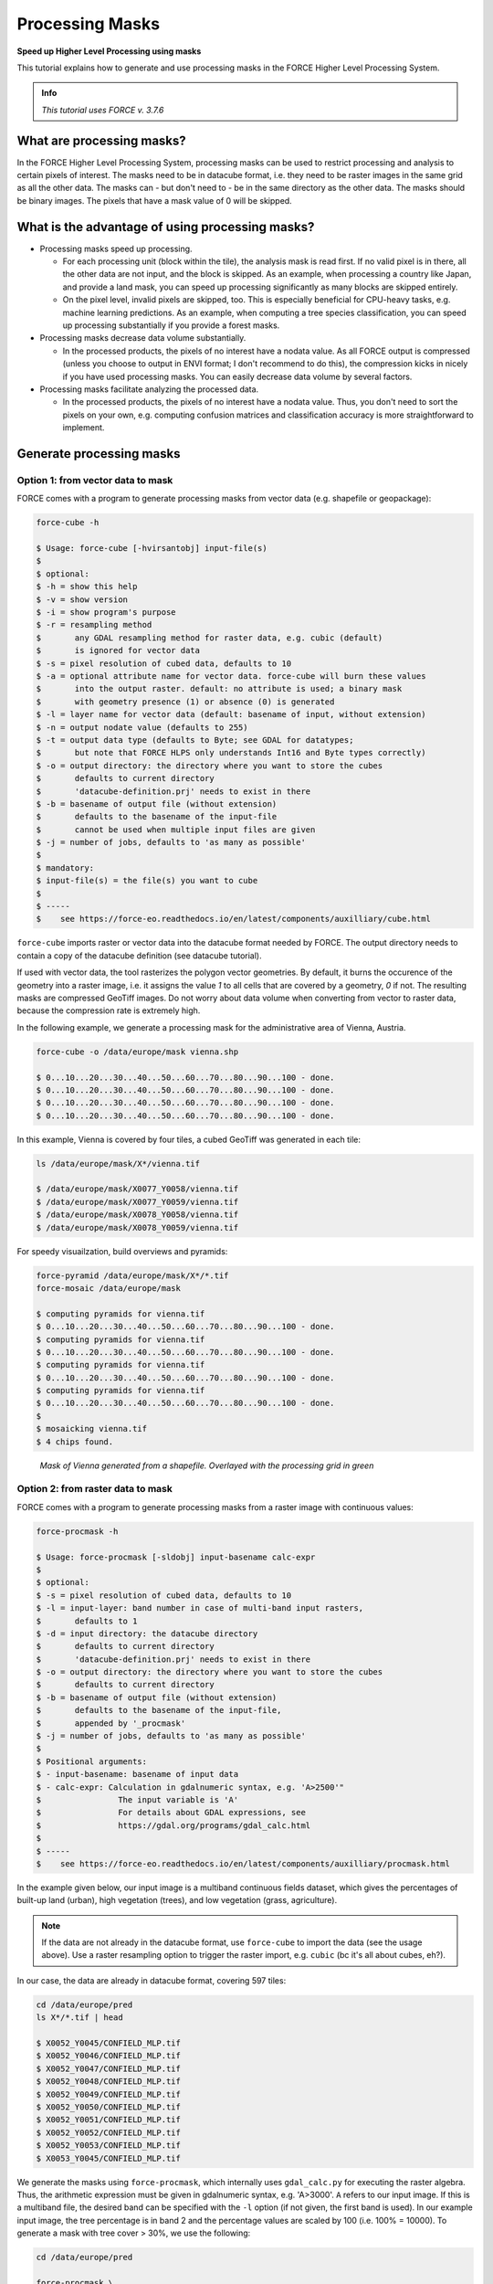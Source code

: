 .. _tut-mask:

Processing Masks
================

**Speed up Higher Level Processing using masks**

This tutorial explains how to generate and use processing masks in the FORCE Higher Level Processing System.

.. admonition:: Info

   *This tutorial uses FORCE v. 3.7.6*


What are processing masks?
--------------------------

In the FORCE Higher Level Processing System, processing masks can be used to restrict processing and analysis to certain pixels of interest.
The masks need to be in datacube format, i.e. they need to be raster images in the same grid as all the other data.
The masks can - but don't need to - be in the same directory as the other data.
The masks should be binary images.
The pixels that have a mask value of 0 will be skipped.


What is the advantage of using processing masks?
------------------------------------------------

- Processing masks speed up processing.

  - For each processing unit (block within the tile), the analysis mask is read first.
    If no valid pixel is in there, all the other data are not input, and the block is skipped.
    As an example, when processing a country like Japan, and provide a land mask, you can speed up processing significantly as many blocks are skipped entirely.
  - On the pixel level, invalid pixels are skipped, too.
    This is especially beneficial for CPU-heavy tasks, e.g. machine learning predictions.
    As an example, when computing a tree species classification, you can speed up processing substantially if you provide a forest masks.

- Processing masks decrease data volume substantially.

  - In the processed products, the pixels of no interest have a nodata value.
    As all FORCE output is compressed (unless you choose to output in ENVI format; I don't recommend to do this), the compression kicks in nicely if you have used processing masks.
    You can easily decrease data volume by several factors.

- Processing masks facilitate analyzing the processed data.

  - In the processed products, the pixels of no interest have a nodata value.
    Thus, you don't need to sort the pixels on your own, e.g. computing confusion matrices and classification accuracy is more straightforward to implement.


Generate processing masks
-------------------------

Option 1: from vector data to mask
""""""""""""""""""""""""""""""""""

FORCE comes with a program to generate processing masks from vector data (e.g. shapefile or geopackage): 

.. code-block:: bash

   force-cube -h

   $ Usage: force-cube [-hvirsantobj] input-file(s)
   $ 
   $ optional:
   $ -h = show this help
   $ -v = show version
   $ -i = show program's purpose
   $ -r = resampling method
   $       any GDAL resampling method for raster data, e.g. cubic (default)
   $       is ignored for vector data
   $ -s = pixel resolution of cubed data, defaults to 10
   $ -a = optional attribute name for vector data. force-cube will burn these values 
   $       into the output raster. default: no attribute is used; a binary mask 
   $       with geometry presence (1) or absence (0) is generated
   $ -l = layer name for vector data (default: basename of input, without extension)
   $ -n = output nodate value (defaults to 255) 
   $ -t = output data type (defaults to Byte; see GDAL for datatypes; 
   $       but note that FORCE HLPS only understands Int16 and Byte types correctly)
   $ -o = output directory: the directory where you want to store the cubes
   $       defaults to current directory
   $       'datacube-definition.prj' needs to exist in there
   $ -b = basename of output file (without extension)
   $       defaults to the basename of the input-file
   $       cannot be used when multiple input files are given
   $ -j = number of jobs, defaults to 'as many as possible'
   $ 
   $ mandatory:
   $ input-file(s) = the file(s) you want to cube
   $ 
   $ -----
   $    see https://force-eo.readthedocs.io/en/latest/components/auxilliary/cube.html



``force-cube`` imports raster or vector data into the datacube format needed by FORCE.
The output directory needs to contain a copy of the datacube definition (see datacube tutorial).

If used with vector data, the tool rasterizes the polygon vector geometries.
By default, it burns the occurence of the geometry into a raster image, i.e. it assigns the value *1* to all cells that are covered by a geometry, *0* if not.
The resulting masks are compressed GeoTiff images.
Do not worry about data volume when converting from vector to raster data, because the compression rate is extremely high.

In the following example, we generate a processing mask for the administrative area of Vienna, Austria.

.. code-block:: bash

   force-cube -o /data/europe/mask vienna.shp

   $ 0...10...20...30...40...50...60...70...80...90...100 - done.
   $ 0...10...20...30...40...50...60...70...80...90...100 - done.
   $ 0...10...20...30...40...50...60...70...80...90...100 - done.
   $ 0...10...20...30...40...50...60...70...80...90...100 - done.


In this example, Vienna is covered by four tiles, a cubed GeoTiff was generated in each tile:

.. code-block:: bash

   ls /data/europe/mask/X*/vienna.tif

   $ /data/europe/mask/X0077_Y0058/vienna.tif
   $ /data/europe/mask/X0077_Y0059/vienna.tif
   $ /data/europe/mask/X0078_Y0058/vienna.tif
   $ /data/europe/mask/X0078_Y0059/vienna.tif


For speedy visuailzation, build overviews and pyramids:

.. code-block:: bash

   force-pyramid /data/europe/mask/X*/*.tif
   force-mosaic /data/europe/mask

   $ computing pyramids for vienna.tif
   $ 0...10...20...30...40...50...60...70...80...90...100 - done.
   $ computing pyramids for vienna.tif
   $ 0...10...20...30...40...50...60...70...80...90...100 - done.
   $ computing pyramids for vienna.tif
   $ 0...10...20...30...40...50...60...70...80...90...100 - done.
   $ computing pyramids for vienna.tif
   $ 0...10...20...30...40...50...60...70...80...90...100 - done.
   $ 
   $ mosaicking vienna.tif
   $ 4 chips found.


.. figure:: img/tutorial-mask-vector.jpg

   *Mask of Vienna generated from a shapefile. Overlayed with the processing grid in green*


Option 2: from raster data to mask
"""""""""""""""""""""""""""""""""

FORCE comes with a program to generate processing masks from a raster image with continuous values:

.. code-block:: bash

   force-procmask -h

   $ Usage: force-procmask [-sldobj] input-basename calc-expr
   $ 
   $ optional:
   $ -s = pixel resolution of cubed data, defaults to 10
   $ -l = input-layer: band number in case of multi-band input rasters,
   $       defaults to 1
   $ -d = input directory: the datacube directory
   $       defaults to current directory
   $       'datacube-definition.prj' needs to exist in there
   $ -o = output directory: the directory where you want to store the cubes
   $       defaults to current directory
   $ -b = basename of output file (without extension)
   $       defaults to the basename of the input-file, 
   $       appended by '_procmask'
   $ -j = number of jobs, defaults to 'as many as possible'
   $ 
   $ Positional arguments:
   $ - input-basename: basename of input data
   $ - calc-expr: Calculation in gdalnumeric syntax, e.g. 'A>2500'"
   $                The input variable is 'A'
   $                For details about GDAL expressions, see 
   $                https://gdal.org/programs/gdal_calc.html
   $ 
   $ -----
   $    see https://force-eo.readthedocs.io/en/latest/components/auxilliary/procmask.html


In the example given below, our input image is a multiband continuous fields dataset, 
which gives the percentages of built-up land (urban), high vegetation (trees), and low vegetation (grass, agriculture).

.. note::
   If the data are not already in the datacube format, use ``force-cube`` to import the data (see the usage above).
   Use a raster resampling option to trigger the raster import, e.g. ``cubic`` (bc it's all about cubes, eh?).

In our case, the data are already in datacube format, covering 597 tiles:

.. code-block:: bash

   cd /data/europe/pred
   ls X*/*.tif | head

   $ X0052_Y0045/CONFIELD_MLP.tif
   $ X0052_Y0046/CONFIELD_MLP.tif
   $ X0052_Y0047/CONFIELD_MLP.tif
   $ X0052_Y0048/CONFIELD_MLP.tif
   $ X0052_Y0049/CONFIELD_MLP.tif
   $ X0052_Y0050/CONFIELD_MLP.tif
   $ X0052_Y0051/CONFIELD_MLP.tif
   $ X0052_Y0052/CONFIELD_MLP.tif
   $ X0052_Y0053/CONFIELD_MLP.tif
   $ X0053_Y0045/CONFIELD_MLP.tif


We generate the masks using ``force-procmask``, which internally uses ``gdal_calc.py`` for executing the raster algebra.
Thus, the arithmetic expression must be given in gdalnumeric syntax, e.g. 'A>3000'.
``A`` refers to our input image. 
If this is a multiband file, the desired band can be specified with the ``-l`` option 
(if not given, the first band is used).
In our example input image, the tree percentage is in band 2 and the percentage values are scaled by 100 (i.e. 100% = 10000).
To generate a mask with tree cover > 30%, we use the following:

.. code-block:: bash

   cd /data/europe/pred

   force-procmask \
      -o /data/europe/mask \
      -b forest-mask \
      -l 2 \
      CONFIELD_MLP.tif \
      'A>3000'


   $ Computers / CPU cores / Max jobs to run
   $ 1:local / 80 / 597
   $ 
   $ Computer:jobs running/jobs completed/%of started jobs/Average seconds to complete
   $ ETA: 0s Left: 0 AVG: 0.00s  local:0/597/100%/0.1s 


We now have one cubed mask for each input image in the mask directory:

.. code-block:: bash

   ls /data/europe/mask/X*/forest-mask.tif | wc -l

   $ 597


For speedy visuailzation, build overviews and pyramids:

.. code-block:: bash

   force-pyramid /data/europe/mask/X*/forest-mask.tif
   force-mosaic /data/europe/mask

   $ computing pyramids for forest-mask.tif
   $ 0...10...20...30...40...50...60...70...80...90...100 - done.
   $ computing pyramids for forest-mask.tif
   $ 0...10...20...30...40...50...60...70...80...90...100 - done.
   $ computing pyramids for forest-mask.tif
   $ 0...10...20...30...40...50...60...70...80...90...100 - done.
   $ computing pyramids for forest-mask.tif
   $ 0...10...20...30...40...50...60...70...80...90...100 - done.
   $ ...
   $ 
   $ mosaicking forest-mask.tif
   $ 597 chips found.


.. figure:: img/tutorial-mask-raster.jpg

   *Forest mask generated from continuous raster input. Overlayed with the processing grid in green*


Use processing masks
--------------------

Processing masks can easily be used in ``force-higher-level`` by setting the ``DIR_MASK`` and ``BASE_MASK`` parameters in the parameter file.
They are the parent directory of the cubed masks, and the basename of the masks, respectively.
To use the Vienna mask from above:

.. code-block:: bash

   DIR_MASK = /data/europe/mask
   BASE_MASK = vienna.tif


------------

.. |author-pic| image:: profile/dfrantz.jpg

+--------------+--------------------------------------------------------------------------------+
+ |author-pic| + This tutorial was written by                                                   +
+              + `David Frantz <https://davidfrantz.github.io>`_,                               +
+              + main developer of **FORCE**,                                                   +
+              + postdoc at `EOL <https://www.geographie.hu-berlin.de/en/professorships/eol>`_. +
+              + *Views are his own.*                                                           +
+--------------+--------------------------------------------------------------------------------+
+ **EO**, **ARD**, **Data Science**, **Open Science**                                           +
+--------------+--------------------------------------------------------------------------------+
